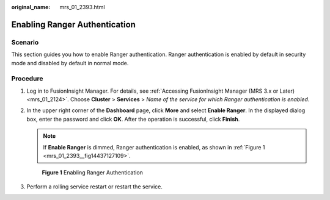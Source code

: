 :original_name: mrs_01_2393.html

.. _mrs_01_2393:

Enabling Ranger Authentication
==============================

Scenario
--------

This section guides you how to enable Ranger authentication. Ranger authentication is enabled by default in security mode and disabled by default in normal mode.

Procedure
---------

#. Log in to FusionInsight Manager. For details, see :ref:`Accessing FusionInsight Manager (MRS 3.x or Later) <mrs_01_2124>`. Choose **Cluster** > **Services** > *Name of the service for which Ranger authentication is enabled*.

#. In the upper right corner of the **Dashboard** page, click **More** and select **Enable Ranger**. In the displayed dialog box, enter the password and click **OK**. After the operation is successful, click **Finish**.

   .. note::

      If **Enable Ranger** is dimmed, Ranger authentication is enabled, as shown in :ref:`Figure 1 <mrs_01_2393__fig14437127109>`.

   .. _mrs_01_2393__fig14437127109:

   .. figure:: /_static/images/en-us_image_0000001349170313.png
      :alt: **Figure 1** Enabling Ranger Authentication

      **Figure 1** Enabling Ranger Authentication

#. Perform a rolling service restart or restart the service.
